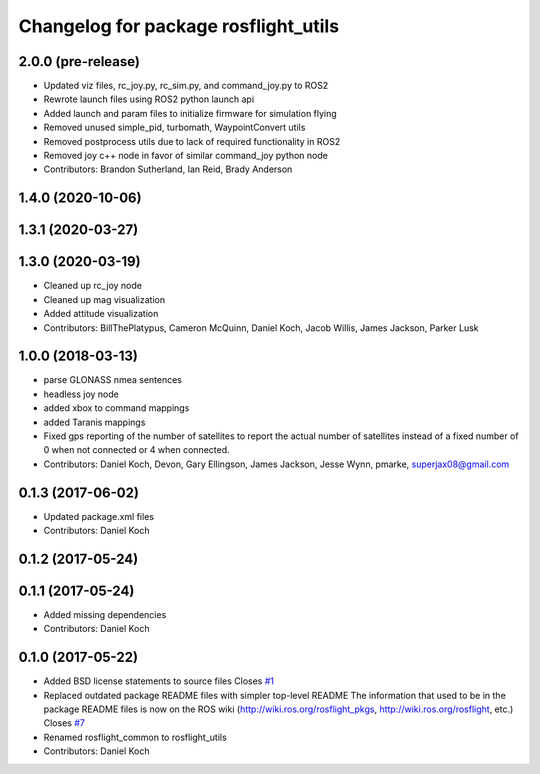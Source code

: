 ^^^^^^^^^^^^^^^^^^^^^^^^^^^^^^^^^^^^^
Changelog for package rosflight_utils
^^^^^^^^^^^^^^^^^^^^^^^^^^^^^^^^^^^^^

2.0.0 (pre-release)
------------------
* Updated viz files, rc_joy.py, rc_sim.py, and command_joy.py to ROS2
* Rewrote launch files using ROS2 python launch api
* Added launch and param files to initialize firmware for simulation flying
* Removed unused simple_pid, turbomath, WaypointConvert utils
* Removed postprocess utils due to lack of required functionality in ROS2
* Removed joy c++ node in favor of similar command_joy python node
* Contributors: Brandon Sutherland, Ian Reid, Brady Anderson

1.4.0 (2020-10-06)
------------------

1.3.1 (2020-03-27)
------------------

1.3.0 (2020-03-19)
------------------
* Cleaned up rc_joy node
* Cleaned up mag visualization
* Added attitude visualization
* Contributors: BillThePlatypus, Cameron McQuinn, Daniel Koch, Jacob Willis, James Jackson, Parker Lusk

1.0.0 (2018-03-13)
------------------
* parse GLONASS nmea sentences
* headless joy node
* added xbox to command mappings
* added Taranis mappings
* Fixed gps reporting of the number of satellites to report the actual number of satellites instead of a fixed number of 0 when not connected or 4 when connected.
* Contributors: Daniel Koch, Devon, Gary Ellingson, James Jackson, Jesse Wynn, pmarke, superjax08@gmail.com

0.1.3 (2017-06-02)
------------------
* Updated package.xml files
* Contributors: Daniel Koch

0.1.2 (2017-05-24)
------------------

0.1.1 (2017-05-24)
------------------
* Added missing dependencies
* Contributors: Daniel Koch

0.1.0 (2017-05-22)
------------------
* Added BSD license statements to source files
  Closes `#1 <https://github.com/rosflight/rosflight/issues/1>`_
* Replaced outdated package README files with simpler top-level README
  The information that used to be in the package README files is now on the ROS wiki (http://wiki.ros.org/rosflight_pkgs, http://wiki.ros.org/rosflight, etc.)
  Closes `#7 <https://github.com/rosflight/rosflight/issues/7>`_
* Renamed rosflight_common to rosflight_utils
* Contributors: Daniel Koch
